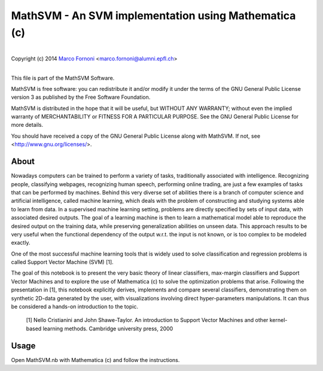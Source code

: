 MathSVM - An SVM implementation using Mathematica (c)
==========================================

|
| Copyright (c) 2014 `Marco Fornoni <http://fornoni.github.io/>`_ <marco.fornoni@alumni.epfl.ch>
|

This file is part of the MathSVM Software.

MathSVM is free software: you can redistribute it and/or modify
it under the terms of the GNU General Public License version 3 as
published by the Free Software Foundation.

MathSVM is distributed in the hope that it will be useful,
but WITHOUT ANY WARRANTY; without even the implied warranty of
MERCHANTABILITY or FITNESS FOR A PARTICULAR PURPOSE. See the
GNU General Public License for more details.

You should have received a copy of the GNU General Public License
along with MathSVM. If not, see <http://www.gnu.org/licenses/>.


About
-----
Nowadays computers can be trained to perform a variety of tasks, 
traditionally associated with intelligence. Recognizing people, 
classifying webpages, recognizing human speech, performing online 
trading, are just a few examples of tasks that can be performed by 
machines. 
Behind this very diverse set of abilities there is a branch of computer 
science and artificial intelligence, called machine learning, which 
deals with the problem of constructing and studying systems able to 
learn from data. 
In a supervised machine learning setting, problems are directly 
specified by sets of input data, with associated desired outputs. The 
goal of a learning machine is then to learn a mathematical model able to
reproduce the desired output on the training data, while preserving 
generalization abilities on unseen data. This approach results to be 
very useful when the functional dependency of the output w.r.t. the 
input is not known, or is too complex to be modeled exactly.

One of the most successful machine learning tools that is widely used to
solve classification and regression problems is called 
Support Vector Machine (SVM) [1].

The goal of this notebook is to present the very basic theory of linear 
classifiers, max-margin classifiers and Support Vector Machines and to 
explore the use of Mathematica (c) to solve the optimization problems 
that arise. Following the presentation in [1], this notebook explicitly 
derives, implements and compare several classifiers, demonstrating them 
on synthetic 2D-data generated by the user, with visualizations 
involving direct hyper-parameters manipulations. 
It can thus be considered a hands-on introduction to the topic.

  [1] Nello Cristianini and John Shawe-Taylor. An introduction to 
  Support Vector Machines and other kernel-based learning methods. 
  Cambridge university press, 2000

Usage
-----
Open MathSVM.nb with Mathematica (c) and follow the instructions.
